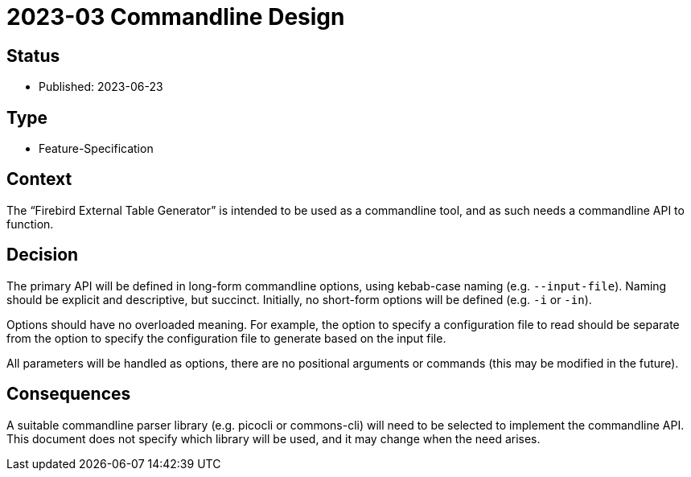 = 2023-03 Commandline Design

// SPDX-FileCopyrightText: 2023 Mark Rotteveel
// SPDX-License-Identifier: Apache-2.0

== Status

* Published: 2023-06-23

== Type

* Feature-Specification

== Context

The "`Firebird External Table Generator`" is intended to be used as a commandline tool, and as such needs a commandline API to function.

== Decision

The primary API will be defined in long-form commandline options, using kebab-case naming (e.g. `--input-file`).
Naming should be explicit and descriptive, but succinct.
Initially, no short-form options will be defined (e.g. `-i` or `-in`).

Options should have no overloaded meaning.
For example, the option to specify a configuration file to read should be separate from the option to specify the configuration file to generate based on the input file.

All parameters will be handled as options, there are no positional arguments or commands (this may be modified in the future).

== Consequences

A suitable commandline parser library (e.g. picocli or commons-cli) will need to be selected to implement the commandline API.
This document does not specify which library will be used, and it may change when the need arises.

